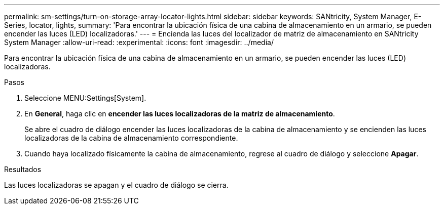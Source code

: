 ---
permalink: sm-settings/turn-on-storage-array-locator-lights.html 
sidebar: sidebar 
keywords: SANtricity, System Manager, E-Series, locator, lights, 
summary: 'Para encontrar la ubicación física de una cabina de almacenamiento en un armario, se pueden encender las luces (LED) localizadoras.' 
---
= Encienda las luces del localizador de matriz de almacenamiento en SANtricity System Manager
:allow-uri-read: 
:experimental: 
:icons: font
:imagesdir: ../media/


[role="lead"]
Para encontrar la ubicación física de una cabina de almacenamiento en un armario, se pueden encender las luces (LED) localizadoras.

.Pasos
. Seleccione MENU:Settings[System].
. En *General*, haga clic en *encender las luces localizadoras de la matriz de almacenamiento*.
+
Se abre el cuadro de diálogo encender las luces localizadoras de la cabina de almacenamiento y se encienden las luces localizadoras de la cabina de almacenamiento correspondiente.

. Cuando haya localizado físicamente la cabina de almacenamiento, regrese al cuadro de diálogo y seleccione *Apagar*.


.Resultados
Las luces localizadoras se apagan y el cuadro de diálogo se cierra.
